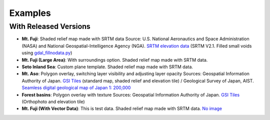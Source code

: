 Examples
========

.. raw:: html

   <!--### Features in Development-->

With Released Versions
~~~~~~~~~~~~~~~~~~~~~~

* **Mt. Fuji**: Shaded relief map made with SRTM data
  |image - Mt. Fuji|
  Source: U.S. National Aeronautics and Space Administration (NASA)
  and National Geospatial-Intelligence Agency (NGA). `SRTM elevation
  data <http://www2.jpl.nasa.gov/srtm/cbanddataproducts.html>`__ (SRTM
  V2.1. Filled small voids using
  `gdal\_fillnodata.py <http://www.gdal.org/gdal_fillnodata.html>`__)

* **Mt. Fuji (Large Area)**: With surroundings option. Shaded relief
  map made with SRTM data.
  |image - Mt. Fuji (Large Area)|

* **Seto Inland Sea**: Custom plane template. Shaded relief map made
  with SRTM data.
  |image - Seto Inland Sea|

* **Mt. Aso**: Polygon overlay, switching layer visibility and
  adjusting layer opacity
  |image - Mt. Aso|
  Sources: Geospatial Information Authority of Japan. `GSI
  Tiles <http://portal.cyberjapan.jp/help/development/>`__ (standard
  map, shaded relief and elevation tile) / Geological Survey of Japan,
  AIST. `Seamless digital geological map of Japan 1: 200,000
  <https://gbank.gsj.jp/seamless/>`__ |(CC BY-ND 2.1 JP)|

* **Forest basins**: Polygon overlay with texture
  |image - Forest basins in Japan|
  Sources: Geospatial Information Authority of Japan. `GSI Tiles
  <http://portal.cyberjapan.jp/help/development/>`__
  (Orthophoto and elevation tile)

* **Mt. Fuji (With Vector Data)**: This is test data. Shaded relief
  map made with SRTM data.
  `No image <https://dl.dropboxusercontent.com/u/21526091/qgis-plugins/samples/Qgis2threejsTest/dat-gui.html>`__

.. |image - Mt. Fuji| image:: https://github.com/minorua/Qgis2threejs/wiki/images/mt_fuji.png
   :target: https://dl.dropboxusercontent.com/u/21526091/qgis-plugins/samples/threejs/mt_fuji.html
.. |image - Mt. Fuji (Large Area)| image:: https://github.com/minorua/Qgis2threejs/wiki/images/mt_fujiL.png
   :target: https://dl.dropboxusercontent.com/u/21526091/qgis-plugins/samples/threejs/mt_fujiL.html
.. |image - Seto Inland Sea| image:: https://github.com/minorua/Qgis2threejs/wiki/images/seto_inland_sea.png
   :target: https://dl.dropboxusercontent.com/u/21526091/qgis-plugins/samples/threejs/seto_inland_sea.html
.. |image - Mt. Aso| image:: https://github.com/minorua/Qgis2threejs/wiki/images/mt_aso.png
   :target: https://dl.dropboxusercontent.com/u/21526091/qgis-plugins/samples/aso-zan/aso-zan.html
.. |(CC BY-ND 2.1 JP)| image:: https://github.com/minorua/Qgis2threejs/wiki/images/ccbynd_s.png
   :target: http://creativecommons.org/licenses/by-nd/2.1/jp/
.. |image - Forest basins in Japan| image:: https://github.com/minorua/Qgis2threejs/wiki/images/forest_basin.png
   :target: https://dl.dropboxusercontent.com/u/21526091/qgis-plugins/samples/forest_basin/slope.html
